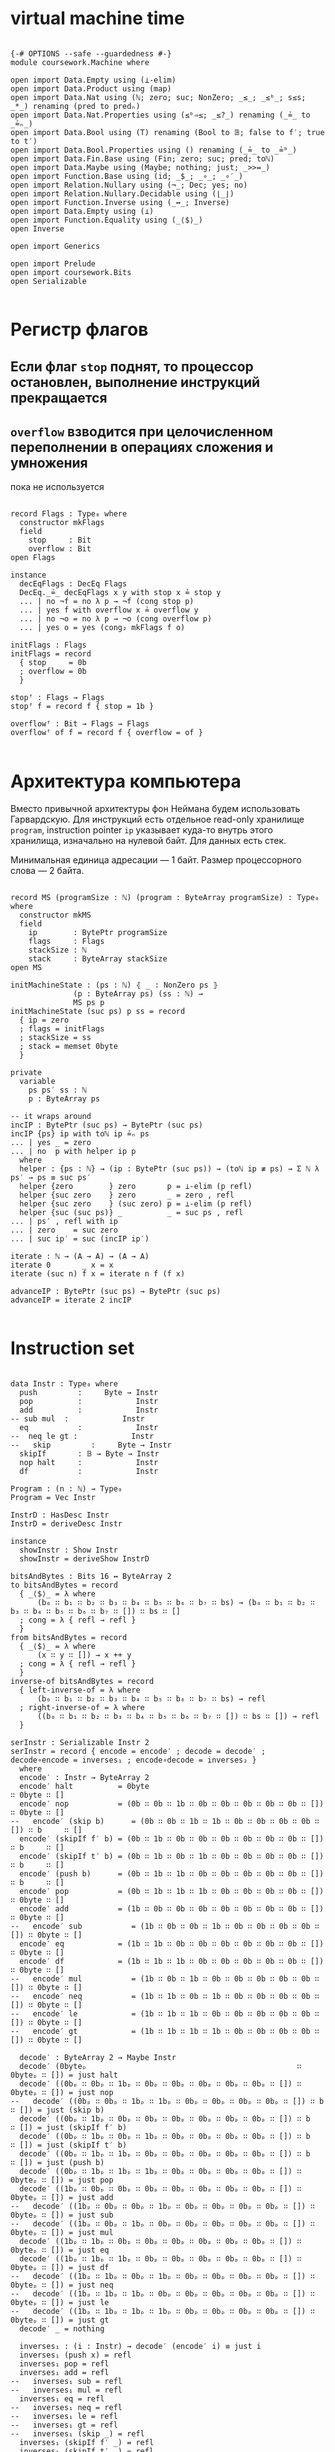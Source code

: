 * virtual machine time

#+begin_src agda2

{-# OPTIONS --safe --guardedness #-}
module coursework.Machine where

open import Data.Empty using (⊥-elim)
open import Data.Product using (map)
open import Data.Nat using (ℕ; zero; suc; NonZero; _≤_; _≤ᵇ_; s≤s; _*_) renaming (pred to predₙ)
open import Data.Nat.Properties using (≤ᵇ⇒≤; _≤?_) renaming (_≟_ to _≟ₙ_)
open import Data.Bool using (T) renaming (Bool to 𝔹; false to f′; true to t′)
open import Data.Bool.Properties using () renaming (_≟_ to _≟ᵇ_)
open import Data.Fin.Base using (Fin; zero; suc; pred; toℕ)
open import Data.Maybe using (Maybe; nothing; just; _>>=_)
open import Function.Base using (id; _$_; _∘_; _∘′_)
open import Relation.Nullary using (¬_; Dec; yes; no)
open import Relation.Nullary.Decidable using (⌊_⌋)
open import Function.Inverse using (_↔_; Inverse)
open import Data.Empty using (⊥)
open import Function.Equality using (_⟨$⟩_)
open Inverse

open import Generics

open import Prelude
open import coursework.Bits
open Serializable

#+end_src

* Регистр флагов
** Если флаг ~stop~ поднят, то процессор остановлен, выполнение инструкций прекращается
** ~overflow~ взводится при целочисленном переполнении в операциях сложения и умножения
   пока не используется

#+begin_src agda2

record Flags : Type₀ where
  constructor mkFlags
  field
    stop     : Bit
    overflow : Bit
open Flags

instance
  decEqFlags : DecEq Flags
  DecEq._≟_ decEqFlags x y with stop x ≟ stop y
  ... | no ¬f = no λ p → ¬f (cong stop p)
  ... | yes f with overflow x ≟ overflow y
  ... | no ¬o = no λ p → ¬o (cong overflow p)
  ... | yes o = yes (cong₂ mkFlags f o)

initFlags : Flags
initFlags = record
  { stop     = 0b
  ; overflow = 0b
  }

stopᶠ : Flags → Flags
stopᶠ f = record f { stop = 1b }

overflowᶠ : Bit → Flags → Flags
overflowᶠ of f = record f { overflow = of }

#+end_src

* Архитектура компьютера
Вместо привычной архитектуры фон Неймана будем использовать Гарвардскую.
Для инструкций есть отдельное read-only хранилище ~program~, instruction pointer ~ip~
указывает куда-то внутрь этого хранилища, изначально на нулевой байт.
Для данных есть стек.

Минимальная единица адресации — 1 байт.
Размер процессорного слова — 2 байта.

#+begin_src agda2

record MS (programSize : ℕ) (program : ByteArray programSize) : Type₀ where
  constructor mkMS
  field
    ip        : BytePtr programSize
    flags     : Flags
    stackSize : ℕ
    stack     : ByteArray stackSize
open MS

initMachineState : (ps : ℕ) ⦃ _ : NonZero ps ⦄
              (p : ByteArray ps) (ss : ℕ) →
              MS ps p
initMachineState (suc ps) p ss = record
  { ip = zero
  ; flags = initFlags
  ; stackSize = ss
  ; stack = memset 0byte
  }

private
  variable
    ps ps′ ss : ℕ
    p : ByteArray ps

-- it wraps around
incIP : BytePtr (suc ps) → BytePtr (suc ps)
incIP {ps} ip with toℕ ip ≟ₙ ps
... | yes _ = zero
... | no  p with helper ip p
  where
  helper : {ps : ℕ} → (ip : BytePtr (suc ps)) → (toℕ ip ≢ ps) → Σ ℕ λ ps′ → ps ≡ suc ps′
  helper {zero        } zero       p = ⊥-elim (p refl)
  helper {suc zero    } zero       _ = zero , refl
  helper {suc zero    } (suc zero) p = ⊥-elim (p refl)
  helper {suc (suc ps)} _          _ = suc ps , refl
... | ps′ , refl with ip
... | zero    = suc zero
... | suc ip′ = suc (incIP ip′)

iterate : ℕ → (A → A) → (A → A)
iterate 0       _ x = x
iterate (suc n) f x = iterate n f (f x)

advanceIP : BytePtr (suc ps) → BytePtr (suc ps)
advanceIP = iterate 2 incIP

#+end_src

* Instruction set

#+begin_src agda2

data Instr : Type₀ where
  push         :     Byte → Instr
  pop          :            Instr
  add          :            Instr
-- sub mul  :            Instr
  eq           :            Instr
--  neq le gt :            Instr
--   skip         :     Byte → Instr
  skipIf       : 𝔹 → Byte → Instr
  nop halt     :            Instr
  df           :            Instr

Program : (n : ℕ) → Type₀
Program = Vec Instr

InstrD : HasDesc Instr
InstrD = deriveDesc Instr

instance
  showInstr : Show Instr
  showInstr = deriveShow InstrD

bitsAndBytes : Bits 16 ↔ ByteArray 2
to bitsAndBytes = record
  { _⟨$⟩_ = λ where
      (b₀ ∷ b₁ ∷ b₂ ∷ b₃ ∷ b₄ ∷ b₅ ∷ b₆ ∷ b₇ ∷ bs) → (b₀ ∷ b₁ ∷ b₂ ∷ b₃ ∷ b₄ ∷ b₅ ∷ b₆ ∷ b₇ ∷ []) ∷ bs ∷ []
  ; cong = λ { refl → refl }
  }
from bitsAndBytes = record
  { _⟨$⟩_ = λ where
      (x ∷ y ∷ []) → x ++ y
  ; cong = λ { refl → refl }
  }
inverse-of bitsAndBytes = record
  { left-inverse-of = λ where
      (b₀ ∷ b₁ ∷ b₂ ∷ b₃ ∷ b₄ ∷ b₅ ∷ b₆ ∷ b₇ ∷ bs) → refl
  ; right-inverse-of = λ where
      ((b₀ ∷ b₁ ∷ b₂ ∷ b₃ ∷ b₄ ∷ b₅ ∷ b₆ ∷ b₇ ∷ []) ∷ bs ∷ []) → refl
  }
  
serInstr : Serializable Instr 2
serInstr = record { encode = encode′ ; decode = decode′ ; decode∘encode = inverses₁ ; encode∘decode = inverses₂ }
  where
  encode′ : Instr → ByteArray 2
  encode′ halt          = 0byte                                        ∷ 0byte ∷ []
  encode′ nop           = (0b ∷ 0b ∷ 1b ∷ 0b ∷ 0b ∷ 0b ∷ 0b ∷ 0b ∷ []) ∷ 0byte ∷ []
--   encode′ (skip b)      = (0b ∷ 0b ∷ 1b ∷ 1b ∷ 0b ∷ 0b ∷ 0b ∷ 0b ∷ []) ∷ b     ∷ []
  encode′ (skipIf f′ b) = (0b ∷ 1b ∷ 0b ∷ 0b ∷ 0b ∷ 0b ∷ 0b ∷ 0b ∷ []) ∷ b     ∷ []
  encode′ (skipIf t′ b) = (0b ∷ 1b ∷ 0b ∷ 1b ∷ 0b ∷ 0b ∷ 0b ∷ 0b ∷ []) ∷ b     ∷ []
  encode′ (push b)      = (0b ∷ 1b ∷ 1b ∷ 0b ∷ 0b ∷ 0b ∷ 0b ∷ 0b ∷ []) ∷ b     ∷ []
  encode′ pop           = (0b ∷ 1b ∷ 1b ∷ 1b ∷ 0b ∷ 0b ∷ 0b ∷ 0b ∷ []) ∷ 0byte ∷ []
  encode′ add           = (1b ∷ 0b ∷ 0b ∷ 0b ∷ 0b ∷ 0b ∷ 0b ∷ 0b ∷ []) ∷ 0byte ∷ []
--   encode′ sub           = (1b ∷ 0b ∷ 0b ∷ 1b ∷ 0b ∷ 0b ∷ 0b ∷ 0b ∷ []) ∷ 0byte ∷ []
  encode′ eq            = (1b ∷ 1b ∷ 0b ∷ 0b ∷ 0b ∷ 0b ∷ 0b ∷ 0b ∷ []) ∷ 0byte ∷ []
  encode′ df            = (1b ∷ 1b ∷ 1b ∷ 0b ∷ 0b ∷ 0b ∷ 0b ∷ 0b ∷ []) ∷ 0byte ∷ []
--   encode′ mul           = (1b ∷ 0b ∷ 1b ∷ 0b ∷ 0b ∷ 0b ∷ 0b ∷ 0b ∷ []) ∷ 0byte ∷ []
--   encode′ neq           = (1b ∷ 1b ∷ 0b ∷ 1b ∷ 0b ∷ 0b ∷ 0b ∷ 0b ∷ []) ∷ 0byte ∷ []
--   encode′ le            = (1b ∷ 1b ∷ 1b ∷ 0b ∷ 0b ∷ 0b ∷ 0b ∷ 0b ∷ []) ∷ 0byte ∷ []
--   encode′ gt            = (1b ∷ 1b ∷ 1b ∷ 1b ∷ 0b ∷ 0b ∷ 0b ∷ 0b ∷ []) ∷ 0byte ∷ []

  decode′ : ByteArray 2 → Maybe Instr
  decode′ (0byteₚ                                               ∷ 0byteₚ ∷ []) = just halt
  decode′ ((0bₚ ∷ 0bₚ ∷ 1bₚ ∷ 0bₚ ∷ 0bₚ ∷ 0bₚ ∷ 0bₚ ∷ 0bₚ ∷ []) ∷ 0byteₚ ∷ []) = just nop
--   decode′ ((0bₚ ∷ 0bₚ ∷ 1bₚ ∷ 1bₚ ∷ 0bₚ ∷ 0bₚ ∷ 0bₚ ∷ 0bₚ ∷ []) ∷ b      ∷ []) = just (skip b)
  decode′ ((0bₚ ∷ 1bₚ ∷ 0bₚ ∷ 0bₚ ∷ 0bₚ ∷ 0bₚ ∷ 0bₚ ∷ 0bₚ ∷ []) ∷ b      ∷ []) = just (skipIf f′ b)
  decode′ ((0bₚ ∷ 1bₚ ∷ 0bₚ ∷ 1bₚ ∷ 0bₚ ∷ 0bₚ ∷ 0bₚ ∷ 0bₚ ∷ []) ∷ b      ∷ []) = just (skipIf t′ b)
  decode′ ((0bₚ ∷ 1bₚ ∷ 1bₚ ∷ 0bₚ ∷ 0bₚ ∷ 0bₚ ∷ 0bₚ ∷ 0bₚ ∷ []) ∷ b      ∷ []) = just (push b)
  decode′ ((0bₚ ∷ 1bₚ ∷ 1bₚ ∷ 1bₚ ∷ 0bₚ ∷ 0bₚ ∷ 0bₚ ∷ 0bₚ ∷ []) ∷ 0byteₚ ∷ []) = just pop
  decode′ ((1bₚ ∷ 0bₚ ∷ 0bₚ ∷ 0bₚ ∷ 0bₚ ∷ 0bₚ ∷ 0bₚ ∷ 0bₚ ∷ []) ∷ 0byteₚ ∷ []) = just add
--   decode′ ((1bₚ ∷ 0bₚ ∷ 0bₚ ∷ 1bₚ ∷ 0bₚ ∷ 0bₚ ∷ 0bₚ ∷ 0bₚ ∷ []) ∷ 0byteₚ ∷ []) = just sub
--   decode′ ((1bₚ ∷ 0bₚ ∷ 1bₚ ∷ 0bₚ ∷ 0bₚ ∷ 0bₚ ∷ 0bₚ ∷ 0bₚ ∷ []) ∷ 0byteₚ ∷ []) = just mul
  decode′ ((1bₚ ∷ 1bₚ ∷ 0bₚ ∷ 0bₚ ∷ 0bₚ ∷ 0bₚ ∷ 0bₚ ∷ 0bₚ ∷ []) ∷ 0byteₚ ∷ []) = just eq
  decode′ ((1bₚ ∷ 1bₚ ∷ 1bₚ ∷ 0bₚ ∷ 0bₚ ∷ 0bₚ ∷ 0bₚ ∷ 0bₚ ∷ []) ∷ 0byteₚ ∷ []) = just df
--   decode′ ((1bₚ ∷ 1bₚ ∷ 0bₚ ∷ 1bₚ ∷ 0bₚ ∷ 0bₚ ∷ 0bₚ ∷ 0bₚ ∷ []) ∷ 0byteₚ ∷ []) = just neq
--   decode′ ((1bₚ ∷ 1bₚ ∷ 1bₚ ∷ 0bₚ ∷ 0bₚ ∷ 0bₚ ∷ 0bₚ ∷ 0bₚ ∷ []) ∷ 0byteₚ ∷ []) = just le
--   decode′ ((1bₚ ∷ 1bₚ ∷ 1bₚ ∷ 1bₚ ∷ 0bₚ ∷ 0bₚ ∷ 0bₚ ∷ 0bₚ ∷ []) ∷ 0byteₚ ∷ []) = just gt
  decode′ _ = nothing
  
  inverses₁ : (i : Instr) → decode′ (encode′ i) ≡ just i
  inverses₁ (push x) = refl
  inverses₁ pop = refl
  inverses₁ add = refl
--   inverses₁ sub = refl
--   inverses₁ mul = refl
  inverses₁ eq = refl
--   inverses₁ neq = refl
--   inverses₁ le = refl
--   inverses₁ gt = refl
--   inverses₁ (skip _) = refl
  inverses₁ (skipIf f′ _) = refl
  inverses₁ (skipIf t′ _) = refl
  inverses₁ nop = refl
  inverses₁ halt = refl
  inverses₁ df = refl

  inverses₂ : (ba : ByteArray 2) {i : Instr} → decode′ ba ≡ just i → ba ≡ encode′ i
  inverses₂ (0byteₚ                                               ∷ 0byteₚ ∷ []) refl = refl
  inverses₂ ((0bₚ ∷ 0bₚ ∷ 1bₚ ∷ 0bₚ ∷ 0bₚ ∷ 0bₚ ∷ 0bₚ ∷ 0bₚ ∷ []) ∷ 0byteₚ ∷ []) refl = refl
--   inverses₂ ((0bₚ ∷ 0bₚ ∷ 1bₚ ∷ 1bₚ ∷ 0bₚ ∷ 0bₚ ∷ 0bₚ ∷ 0bₚ ∷ []) ∷ _      ∷ []) refl = refl
  inverses₂ ((0bₚ ∷ 1bₚ ∷ 0bₚ ∷ 0bₚ ∷ 0bₚ ∷ 0bₚ ∷ 0bₚ ∷ 0bₚ ∷ []) ∷ _      ∷ []) refl = refl
  inverses₂ ((0bₚ ∷ 1bₚ ∷ 0bₚ ∷ 1bₚ ∷ 0bₚ ∷ 0bₚ ∷ 0bₚ ∷ 0bₚ ∷ []) ∷ _      ∷ []) refl = refl
  inverses₂ ((0bₚ ∷ 1bₚ ∷ 1bₚ ∷ 0bₚ ∷ 0bₚ ∷ 0bₚ ∷ 0bₚ ∷ 0bₚ ∷ []) ∷ _      ∷ []) refl = refl
  inverses₂ ((0bₚ ∷ 1bₚ ∷ 1bₚ ∷ 1bₚ ∷ 0bₚ ∷ 0bₚ ∷ 0bₚ ∷ 0bₚ ∷ []) ∷ 0byteₚ ∷ []) refl = refl
  inverses₂ ((1bₚ ∷ 0bₚ ∷ 0bₚ ∷ 0bₚ ∷ 0bₚ ∷ 0bₚ ∷ 0bₚ ∷ 0bₚ ∷ []) ∷ 0byteₚ ∷ []) refl = refl
--   inverses₂ ((1bₚ ∷ 0bₚ ∷ 0bₚ ∷ 1bₚ ∷ 0bₚ ∷ 0bₚ ∷ 0bₚ ∷ 0bₚ ∷ []) ∷ 0byteₚ ∷ []) refl = refl
--   inverses₂ ((1bₚ ∷ 0bₚ ∷ 1bₚ ∷ 0bₚ ∷ 0bₚ ∷ 0bₚ ∷ 0bₚ ∷ 0bₚ ∷ []) ∷ 0byteₚ ∷ []) refl = refl
  inverses₂ ((1bₚ ∷ 1bₚ ∷ 0bₚ ∷ 0bₚ ∷ 0bₚ ∷ 0bₚ ∷ 0bₚ ∷ 0bₚ ∷ []) ∷ 0byteₚ ∷ []) refl = refl
  inverses₂ ((1bₚ ∷ 1bₚ ∷ 1bₚ ∷ 0bₚ ∷ 0bₚ ∷ 0bₚ ∷ 0bₚ ∷ 0bₚ ∷ []) ∷ 0byteₚ ∷ []) refl = refl
--   inverses₂ ((1bₚ ∷ 1bₚ ∷ 0bₚ ∷ 1bₚ ∷ 0bₚ ∷ 0bₚ ∷ 0bₚ ∷ 0bₚ ∷ []) ∷ 0byteₚ ∷ []) refl = refl
--   inverses₂ ((1bₚ ∷ 1bₚ ∷ 1bₚ ∷ 0bₚ ∷ 0bₚ ∷ 0bₚ ∷ 0bₚ ∷ 0bₚ ∷ []) ∷ 0byteₚ ∷ []) refl = refl
--   inverses₂ ((1bₚ ∷ 1bₚ ∷ 1bₚ ∷ 1bₚ ∷ 0bₚ ∷ 0bₚ ∷ 0bₚ ∷ 0bₚ ∷ []) ∷ 0byteₚ ∷ []) refl = refl

instance
  serBool : Serializable 𝔹 1
  serBool = record
    { encode = λ where
        f′ → 0byte ∷ []
        t′ → (1b ∷ 0b ∷ 0b ∷ 0b ∷ 0b ∷ 0b ∷ 0b ∷ 0b ∷ []) ∷ []
    ; decode = λ where
        (0byteₚ ∷ []                                              ) → just f′
        ((1bₚ ∷ 0bₚ ∷ 0bₚ ∷ 0bₚ ∷ 0bₚ ∷ 0bₚ ∷ 0bₚ ∷ 0bₚ ∷ []) ∷ []) → just t′
        _                                                           → nothing
    ; decode∘encode = λ where
        f′ → refl
        t′ → refl
    ; encode∘decode = λ where
        (0byteₚ ∷ []) refl → refl
        ((1bₚ ∷ 0bₚ ∷ 0bₚ ∷ 0bₚ ∷ 0bₚ ∷ 0bₚ ∷ 0bₚ ∷ 0bₚ ∷ []) ∷ []) refl → refl
    }

#+end_src

* Интерпретация команд
** fetch command at ip
** if it's invalid stop
** if it's valid then execute it and advance ip

#+begin_src agda2

private
  instance
    ≤-dec : {p : T (m ≤ᵇ n)} → m ≤ n
    ≤-dec {p = p} = ≤ᵇ⇒≤ _ _ p

fetch : MS ps p → Maybe (ByteArray 2)
fetch {ps = suc (suc ps)} {p = p} ms with toℕ (ip ms) ≤? ps
... | yes q = just $ slice_at_as_ p (ip ms) 2 ⦃ s≤s (s≤s q) ⦄
... | no  _ = nothing
fetch {ps = _           } _ = nothing

stopᵐ : MS ps p → MS ps p
stopᵐ ms = record ms { flags = stopᶠ $ ms .flags }

overflowᵐ : Bit → MS ps p → MS ps p
overflowᵐ of ms = record ms { flags = overflowᶠ of $ ms .flags }

advanceIPᵐ : MS (suc ps) p → MS (suc ps) p
advanceIPᵐ ms = record ms { ip = advanceIP $ ms .ip }

updateStackᵐ : (f : Σ ℕ ByteArray → Σ ℕ ByteArray) → MS ps p → MS ps p
updateStackᵐ f ms = let ss′ , stack′ = f (_ , ms .stack) in record ms { stackSize = ss′ ; stack = stack′}

pushᵐ : Byte → MS ps p → MS ps p
pushᵐ x ms = record ms { stackSize = suc (ms .stackSize) ; stack = x ∷ ms .stack}

popᵐ : MS ps p → MS ps p
popᵐ ms with ms .stackSize in sEq
... | 0      = stopᵐ ms
... | suc ss = record ms { stackSize = ss ; stack = tail (subst ByteArray sEq (ms .stack)) }

execute : MS (suc ps) p → Instr → MS (suc ps) p
execute ms (push b) = advanceIPᵐ $ pushᵐ b $ ms
execute ms pop with stackSize ms
... | suc ss = advanceIPᵐ $ popᵐ $ ms
... | 0      = stopᵐ ms
execute ms add with stackSize ms in sEq
... | 0            = stopᵐ ms
... | 1            = stopᵐ ms
... | suc (suc ss) with slice (subst ByteArray sEq (stack ms)) at zero as 2
... | b₁ ∷ b₂ ∷ [] = let carry , res = b₁ + b₂ in advanceIPᵐ $ overflowᵐ carry $ pushᵐ res $ popᵐ $ popᵐ ms
execute ms eq with stackSize ms in sEq
... | 0 = stopᵐ ms
... | 1 = stopᵐ ms
... | suc (suc ss) with slice (subst ByteArray sEq (stack ms)) at zero as 2
... | b₁ ∷ b₂ ∷ [] with ⌊ b₁ ≟ b₂ ⌋
... | d = advanceIPᵐ $ pushᵐ (single (encode serBool d)) $ popᵐ $ popᵐ ms
execute ms (skipIf c n) with stackSize ms in sEq
... | 0      = stopᵐ ms
... | suc ss with decode serBool (take 1 (subst ByteArray sEq (stack ms)))
... | nothing = stopᵐ ms
... | just c′ with ⌊ c ≟ᵇ c′ ⌋
... | t′ = record ms { ip = iterate (decodeByteAsℕ n) incIP (ip ms) ; stackSize = ss; stack = tail (subst ByteArray sEq (stack ms))}
... | f′ = record ms { ip = advanceIP (ip ms) ; stackSize = ss; stack = tail (subst ByteArray sEq (stack ms))}
execute ms nop =  advanceIPᵐ ms
execute ms halt = stopᵐ ms
execute ms df   = execute ms (push $ overflow (flags ms) ∷ replicate 0b)

-- fetch instruction, decode, execute
step : MS (suc ps) p → MS (suc ps) p
step ms with stop (flags ms)
... | 1bₚ = ms
... | 0bₚ with fetch ms >>= decode serInstr
... | nothing = stopᵐ ms
... | just i  = execute ms i

record _≈_ (x y : MS (suc ps) p) : Type₀ where
  coinductive
  field
    sameFlags     : flags x ≡ flags y
    sameStackSize : stackSize x ≡ stackSize y
    sameStack     : subst ByteArray sameStackSize (stack x) ≡ stack y
    sameCont      : step x ≈ step y

MachineExtensionality : Type₀
MachineExtensionality = ∀ {ps p} → {x y : MS (suc ps) p} → x ≈ y → x ≡ y

assemble : Program n → ByteArray (n * 2)
assemble []       = []
assemble (i ∷ is) = encode serInstr i ++ assemble is

runᵐ_for_steps : MS (suc ps) p → ℕ → MS (suc ps) p
runᵐ ms for 0     steps = ms
runᵐ ms for suc n steps = runᵐ (step ms) for n steps

Haltsᵐ : MS (suc ps) p → Type₀
Haltsᵐ ms = Σ ℕ λ n → stop (flags (runᵐ ms for n steps)) ≡ 1b

module Test {machine-ext : MachineExtensionality} where

  trivial : MS _ _
  trivial = initMachineState _ (assemble $ push 1byte ∷ push 1byte ∷ add ∷ halt ∷ []) 0

  trivial-halts : Haltsᵐ trivial
  trivial-halts = 4 , refl

  loopyBoy : Vec Instr _
  loopyBoy = push 0byte ∷ push 0byte ∷ add ∷ skipIf f′ (0b ∷ 1b ∷ replicate 0b) ∷ []

  k : MS 8 _
  k = initMachineState _ (assemble loopyBoy) 0

  k-loops : k ≈ (runᵐ k for 4 steps)
  _≈_.sameFlags k-loops = refl
  _≈_.sameStackSize k-loops = refl
  _≈_.sameStack k-loops = refl
  _≈_.sameFlags (_≈_.sameCont k-loops) = refl
  _≈_.sameStackSize (_≈_.sameCont k-loops) = refl
  _≈_.sameStack (_≈_.sameCont k-loops) = refl
  _≈_.sameFlags (_≈_.sameCont (_≈_.sameCont k-loops)) = refl
  _≈_.sameStackSize (_≈_.sameCont (_≈_.sameCont k-loops)) = refl
  _≈_.sameStack (_≈_.sameCont (_≈_.sameCont k-loops)) = refl
  _≈_.sameFlags (_≈_.sameCont (_≈_.sameCont (_≈_.sameCont k-loops))) = refl
  _≈_.sameStackSize (_≈_.sameCont (_≈_.sameCont (_≈_.sameCont k-loops))) = refl
  _≈_.sameStack (_≈_.sameCont (_≈_.sameCont (_≈_.sameCont k-loops))) = refl
  _≈_.sameCont (_≈_.sameCont (_≈_.sameCont (_≈_.sameCont k-loops))) = k-loops

  some-programs-do-not-halt : ¬ Haltsᵐ k
  some-programs-do-not-halt (n , prf) = helper n prf
    where
    helper : (n : ℕ) → stop (flags (runᵐ k for n steps)) ≡ 1b → ⊥
    helper (suc (suc (suc (suc n)))) prf =
      helper n $ subst (λ j → stop (flags (runᵐ j for n steps)) ≡ 1b) (sym $ machine-ext k-loops) prf

#+end_src
